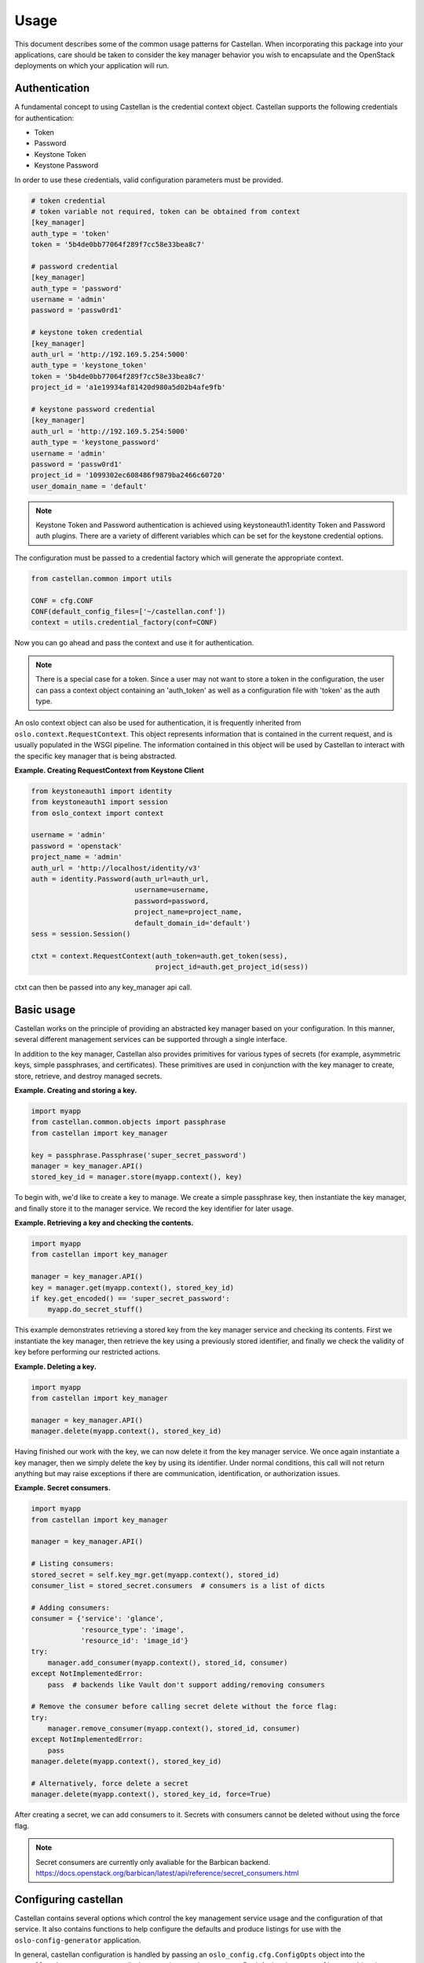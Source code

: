 =====
Usage
=====

This document describes some of the common usage patterns for Castellan. When
incorporating this package into your applications, care should be taken to
consider the key manager behavior you wish to encapsulate and the OpenStack
deployments on which your application will run.

Authentication
~~~~~~~~~~~~~~

A fundamental concept to using Castellan is the credential context object.
Castellan supports the following credentials for authentication:

* Token
* Password
* Keystone Token
* Keystone Password

In order to use these credentials, valid configuration parameters must be
provided.

.. code:: ini

  # token credential
  # token variable not required, token can be obtained from context
  [key_manager]
  auth_type = 'token'
  token = '5b4de0bb77064f289f7cc58e33bea8c7'

  # password credential
  [key_manager]
  auth_type = 'password'
  username = 'admin'
  password = 'passw0rd1'

  # keystone token credential
  [key_manager]
  auth_url = 'http://192.169.5.254:5000'
  auth_type = 'keystone_token'
  token = '5b4de0bb77064f289f7cc58e33bea8c7'
  project_id = 'a1e19934af81420d980a5d02b4afe9fb'

  # keystone password credential
  [key_manager]
  auth_url = 'http://192.169.5.254:5000'
  auth_type = 'keystone_password'
  username = 'admin'
  password = 'passw0rd1'
  project_id = '1099302ec608486f9879ba2466c60720'
  user_domain_name = 'default'

.. note::

  Keystone Token and Password authentication is achieved using
  keystoneauth1.identity Token and Password auth plugins.
  There are a variety of different variables which can be set for the
  keystone credential options.


The configuration must be passed to a credential factory which will
generate the appropriate context.

.. code:: python

  from castellan.common import utils

  CONF = cfg.CONF
  CONF(default_config_files=['~/castellan.conf'])
  context = utils.credential_factory(conf=CONF)

Now you can go ahead and pass the context and use it for authentication.

.. note::

  There is a special case for a token. Since a user may not want to store a
  token in the configuration, the user can pass a context object containing
  an 'auth_token' as well as a configuration file with 'token' as the
  auth type.


An oslo context object can also be used for authentication, it is
frequently inherited from ``oslo.context.RequestContext``. This object
represents information that is contained in the current request, and is
usually populated in the WSGI pipeline. The information contained in this
object will be used by Castellan to interact with the specific key manager
that is being abstracted.

**Example. Creating RequestContext from Keystone Client**

.. code:: python

    from keystoneauth1 import identity
    from keystoneauth1 import session
    from oslo_context import context

    username = 'admin'
    password = 'openstack'
    project_name = 'admin'
    auth_url = 'http://localhost/identity/v3'
    auth = identity.Password(auth_url=auth_url,
                             username=username,
                             password=password,
                             project_name=project_name,
                             default_domain_id='default')
    sess = session.Session()

    ctxt = context.RequestContext(auth_token=auth.get_token(sess),
                                  project_id=auth.get_project_id(sess))

ctxt can then be passed into any key_manager api call.


Basic usage
~~~~~~~~~~~

Castellan works on the principle of providing an abstracted key manager based
on your configuration. In this manner, several different management services
can be supported through a single interface.

In addition to the key manager, Castellan also provides primitives for
various types of secrets (for example, asymmetric keys, simple passphrases,
and certificates). These primitives are used in conjunction with the key
manager to create, store, retrieve, and destroy managed secrets.

**Example. Creating and storing a key.**

.. code:: python

    import myapp
    from castellan.common.objects import passphrase
    from castellan import key_manager

    key = passphrase.Passphrase('super_secret_password')
    manager = key_manager.API()
    stored_key_id = manager.store(myapp.context(), key)

To begin with, we'd like to create a key to manage. We create a simple
passphrase key, then instantiate the key manager, and finally store it to
the manager service. We record the key identifier for later usage.

**Example. Retrieving a key and checking the contents.**

.. code:: python

    import myapp
    from castellan import key_manager

    manager = key_manager.API()
    key = manager.get(myapp.context(), stored_key_id)
    if key.get_encoded() == 'super_secret_password':
        myapp.do_secret_stuff()

This example demonstrates retrieving a stored key from the key manager service
and checking its contents. First we instantiate the key manager, then
retrieve the key using a previously stored identifier, and finally we check
the validity of key before performing our restricted actions.

**Example. Deleting a key.**

.. code:: python

    import myapp
    from castellan import key_manager

    manager = key_manager.API()
    manager.delete(myapp.context(), stored_key_id)

Having finished our work with the key, we can now delete it from the key
manager service. We once again instantiate a key manager, then we simply
delete the key by using its identifier. Under normal conditions, this call
will not return anything but may raise exceptions if there are communication,
identification, or authorization issues.

**Example. Secret consumers.**

.. code:: python

    import myapp
    from castellan import key_manager

    manager = key_manager.API()

    # Listing consumers:
    stored_secret = self.key_mgr.get(myapp.context(), stored_id)
    consumer_list = stored_secret.consumers  # consumers is a list of dicts

    # Adding consumers:
    consumer = {'service': 'glance',
	        'resource_type': 'image',
                'resource_id': 'image_id'}
    try:
        manager.add_consumer(myapp.context(), stored_id, consumer)
    except NotImplementedError:
        pass  # backends like Vault don't support adding/removing consumers

    # Remove the consumer before calling secret delete without the force flag:
    try:
	manager.remove_consumer(myapp.context(), stored_id, consumer)
    except NotImplementedError:
        pass
    manager.delete(myapp.context(), stored_key_id)

    # Alternatively, force delete a secret
    manager.delete(myapp.context(), stored_key_id, force=True)

After creating a secret, we can add consumers to it. Secrets with consumers
cannot be deleted without using the force flag.

.. note::

  Secret consumers are currently only avaliable for the Barbican backend.
  https://docs.openstack.org/barbican/latest/api/reference/secret_consumers.html


Configuring castellan
~~~~~~~~~~~~~~~~~~~~~

Castellan contains several options which control the key management
service usage and the configuration of that service. It also contains
functions to help configure the defaults and produce listings for use
with the ``oslo-config-generator`` application.

In general, castellan configuration is handled by passing an
``oslo_config.cfg.ConfigOpts`` object into the
``castellan.key_manager.API`` call when creating your key manager. By
default, when no ``ConfigOpts`` object is provided, the key manager will
use the global ``oslo_config.cfg.CONF`` object.

**Example. Using the global CONF object for configuration.**

.. code:: python

    from castellan import key_manager

    manager = key_manager.API()

**Example. Using a predetermined configuration object.**

.. code:: python

    from oslo_config import cfg
    from castellan import key_manager

    conf = cfg.ConfigOpts()
    manager = key_manager.API(configuration=conf)

Controlling default options
---------------------------

To change the default behavior of castellan, and the key management service
it uses, the ``castellan.options`` module provides the ``set_defaults``
function. This function can be used at run-time to change the behavior of
the library or the key management service provider.

**Example. Changing the barbican endpoint.**

.. code:: python

    from oslo_config import cfg
    from castellan import options
    from castellan import key_manager

    conf = cfg.ConfigOpts()
    options.set_defaults(conf, barbican_endpoint='http://192.168.0.1:9311/')
    manager = key_manager.API(conf)

**Example. Changing the key manager provider while using the global
configuration.**

.. code:: python

    from oslo_config import cfg
    from castellan import options
    from castellan import key_manager

    options.set_defaults(cfg.CONF, api_class='some.other.KeyManager')
    manager = key_manager.API()

Logging from within Castellan
-----------------------------

Castellan uses ``oslo_log`` for logging. Log information will be generated
if your application has configured the ``oslo_log`` module. If your
application does not use ``oslo_log`` then you can enable default logging
using ``enable_logging`` in the ``castellan.options`` module.

**Example. Enabling default logging.**

.. code:: python

    from castellan import options
    from castellan import key_manager

    options.enable_logging()
    manager = key_manager.API()

Generating sample configuration files
-------------------------------------

Castellan includes a tox configuration for creating a sample configuration
file. This file will contain only the values that will be used by
castellan. To produce this file, run the following command from the
root of the castellan project directory:

.. code:: console

    $ tox -e genconfig


Parsing the configuration files
-------------------------------

Castellan does not parse the configuration files by default. When you create
the files and occupy them, you still need to manipulate the
``oslo_config.cfg`` object before passing it to the
``castellan.key_manager.API`` object. You can create a list of locations where
the configuration files reside. If multiple configuration files are
specified, the variables will be used from the most recently parsed file and
overwrite any previous variables. In the example below, the configuration
file in the ``/etc/castellan`` directory will overwrite the values found in
the file in the user's home directory. If a file is not found in one of the
specified locations, then a config file not found error will occur.

**Example. Parsing the config files.**

.. code:: python

    from oslo_config import cfg
    from castellan import key_manager

    conf=cfg.CONF
    config_files = ['~/castellan.conf', '/etc/castellan/castellan.conf']
    conf(default_config_files=config_files)
    manager = key_manager.API(configuration=conf)

There are two options for parsing the Castellan values from a
configuration file:

- The values can be placed in a separate file.
- You can include the values in a configuration file you already use.

In order to see all of the default values used by Castellan, generate a
sample configuration by referring to the section directly above.

Adding castellan to configuration files
---------------------------------------

One common task for OpenStack projects is to create project configuration
files. Castellan provides a ``list_opts`` function in the
``castellan.options`` module to aid in generating these files when using
the ``oslo-config-generator``. This function can be specified in the
:file:`setup.cfg` file of your project to inform oslo of the
configuration options. *Note, this will use the default values supplied
by the castellan package.*

**Example. Adding castellan to the oslo.config entry point.**

.. code:: ini

    [entry_points]
    oslo.config.opts =
        castellan.config = castellan.options:list_opts

The new namespace also needs to be added to your project's
oslo-config-generator conf, e.g. `etc/oslo-config-generator/myproject.conf`:

.. code:: ini

    [DEFAULT]
    output_file = etc/myproject/myproject.conf
    namespace = castellan.config

For more information on the oslo configuration generator, please see
https://docs.openstack.org/oslo.config/latest/cli/generator.html
